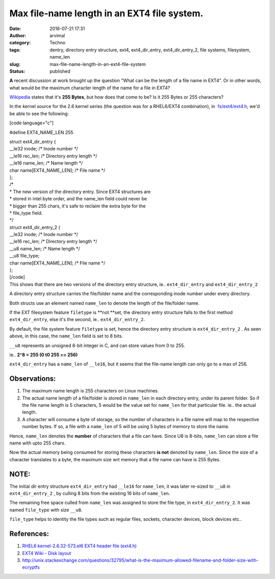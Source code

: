 Max file-name length in an EXT4 file system.
############################################
:date: 2016-07-21 17:31
:author: arvimal
:category: Techno
:tags: dentry, directory entry structure, ext4, ext4_dir_entry, ext4_dir_entry_2, file systems, filesystem, name_len
:slug: max-file-name-length-in-an-ext4-file-system
:status: published

**A** recent discussion at work brought up the question "What can be the length of a file name in EXT4". Or in other words, what would be the maximum character length of the name for a file in EXT4?

`Wikipedia <https://en.wikipedia.org/wiki/Comparison_of_file_systems>`__ states that it's \ **255 Bytes**, but how does that come to be? Is it 255 Bytes or 255 characters?

In the kernel source for the 2.6 kernel series (the question was for a RHEL6/EXT4 combination), in  `fs/ext4/ext4.h <https://access.redhat.com/labs/psb/versions/kernel-2.6.32-573.el6/fs/ext4/ext4.h>`__, we'd be able to see the following:

[code language="c"]

#define EXT4_NAME_LEN 255

| struct ext4_dir_entry {
| \__le32 inode; /\* Inode number \*/
| \__le16 rec_len; /\* Directory entry length \*/
| \__le16 name_len; /\* Name length \*/
| char name[EXT4_NAME_LEN]; /\* File name \*/
| };

| /\*
| \* The new version of the directory entry. Since EXT4 structures are
| \* stored in intel byte order, and the name_len field could never be
| \* bigger than 255 chars, it's safe to reclaim the extra byte for the
| \* file_type field.
| \*/

| struct ext4_dir_entry_2 {
| \__le32 inode; /\* Inode number \*/
| \__le16 rec_len; /\* Directory entry length \*/
| \__u8 name_len; /\* Name length \*/
| \__u8 file_type;
| char name[EXT4_NAME_LEN]; /\* File name \*/
| };
| [/code]
| This shows that there are two versions of the directory entry structure, ie.. ``ext4_dir_entry`` and ``ext4_dir_entry_2``

A directory entry structure carries the file/folder name and the corresponding inode number under every directory.

Both structs use an element named ``name_len`` to denote the length of the file/folder name.

If the EXT filesystem feature ``filetype`` is **not **\ set, the directory entry structure falls to the first method ``ext4_dir_entry``, else it's the second, ie.. ``ext4_dir_entry_2``.

By default, the file system feature ``filetype`` is set, hence the directory entry structure is ``ext4_dir_entry_2`` . As seen above, in this case, the ``name_len`` field is set to 8 bits.

``__u8`` represents an unsigned 8-bit integer in C, and can store values from 0 to 255.

ie.. **2^8 = 255 (0 t0 255 == 256)**

``ext4_dir_entry`` has a ``name_len`` of ``__le16``, but it seems that the file-name length can only go to a max of 256.

Observations:
~~~~~~~~~~~~~

#. The maximum name length is 255 characters on Linux machines.
#. The actual name length of a file/folder is stored in ``name_len`` in each directory entry, under its parent folder. So if the file name length is 5 characters, 5 would be the value set for ``name_len`` for that particular file. ie.. the actual length.
#. A character will consume a byte of storage, so the number of characters in a file name will map to the respective number bytes. If so, a file with a ``name_len`` of 5 will be using 5 bytes of memory to store the name.

Hence, ``name_len`` denotes the **number** of characters that a file can have. Since U8 is 8-bits, ``name_len`` can store a file name with upto 255 chars.

Now the actual memory being consumed for storing these characters \ **is not** denoted by ``name_len``. Since the size of a character translates to a byte, the maximum size wrt memory that a file name can have is 255 Bytes.

NOTE:
~~~~~

The initial dir entry structure ``ext4_dir_entry`` had ``__le16`` for ``name_len``, it was later re-sized to ``__u8`` in ``ext4_dir_entry_2`` , by culling 8 bits from the existing 16 bits of ``name_len``.

The remaining free space culled from ``name_len`` was assigned to store the file type, in ``ext4_dir_entry_2``. It was named ``file_type`` with size ``__u8``.

``file_type`` helps to identity the file types such as regular files, sockets, character devices, block devices etc..

References:
~~~~~~~~~~~

#. `RHEL6 kernel-2.6.32-573.el6 EXT4 header file (ext4.h) <https://access.redhat.com/labs/psb/versions/kernel-2.6.32-573.el6/fs/ext4/ext4.h>`__
#. `EXT4 Wiki - Disk layout <https://ext4.wiki.kernel.org/index.php/Ext4_Disk_Layout>`__
#. http://unix.stackexchange.com/questions/32795/what-is-the-maximum-allowed-filename-and-folder-size-with-ecryptfs

